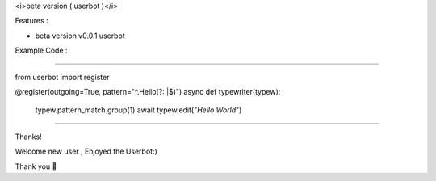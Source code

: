 <i>beta version ( userbot )</i>

Features : 

•  beta version v0.0.1  userbot

Example Code :

-----------

.. code-block:: python

from userbot import register

@register(outgoing=True, pattern="^.Hello(?: |$)")
async def typewriter(typew):
    typew.pattern_match.group(1)
    await typew.edit("`Hello World`")

-----------

Thanks! 

Welcome new user , Enjoyed the Userbot:)

Thank you 🎉


